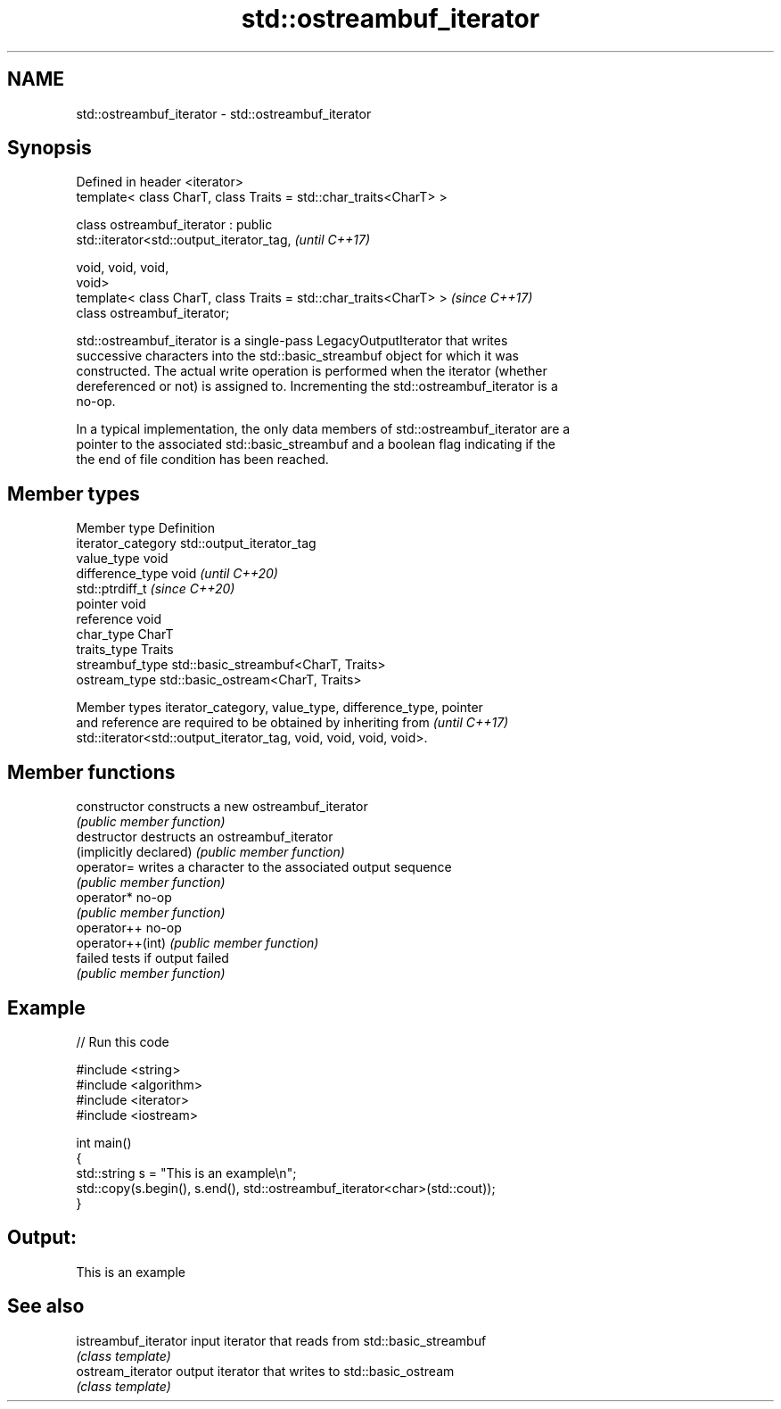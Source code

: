 .TH std::ostreambuf_iterator 3 "2021.11.17" "http://cppreference.com" "C++ Standard Libary"
.SH NAME
std::ostreambuf_iterator \- std::ostreambuf_iterator

.SH Synopsis
   Defined in header <iterator>
   template< class CharT, class Traits = std::char_traits<CharT> >

   class ostreambuf_iterator : public
   std::iterator<std::output_iterator_tag,                                \fI(until C++17)\fP

                                                    void, void, void,
   void>
   template< class CharT, class Traits = std::char_traits<CharT> >        \fI(since C++17)\fP
   class ostreambuf_iterator;

   std::ostreambuf_iterator is a single-pass LegacyOutputIterator that writes
   successive characters into the std::basic_streambuf object for which it was
   constructed. The actual write operation is performed when the iterator (whether
   dereferenced or not) is assigned to. Incrementing the std::ostreambuf_iterator is a
   no-op.

   In a typical implementation, the only data members of std::ostreambuf_iterator are a
   pointer to the associated std::basic_streambuf and a boolean flag indicating if the
   the end of file condition has been reached.

.SH Member types

   Member type       Definition
   iterator_category std::output_iterator_tag
   value_type        void
   difference_type   void           \fI(until C++20)\fP
                     std::ptrdiff_t \fI(since C++20)\fP
   pointer           void
   reference         void
   char_type         CharT
   traits_type       Traits
   streambuf_type    std::basic_streambuf<CharT, Traits>
   ostream_type      std::basic_ostream<CharT, Traits>

   Member types iterator_category, value_type, difference_type, pointer
   and reference are required to be obtained by inheriting from           \fI(until C++17)\fP
   std::iterator<std::output_iterator_tag, void, void, void, void>.

.SH Member functions

   constructor           constructs a new ostreambuf_iterator
                         \fI(public member function)\fP
   destructor            destructs an ostreambuf_iterator
   (implicitly declared) \fI(public member function)\fP
   operator=             writes a character to the associated output sequence
                         \fI(public member function)\fP
   operator*             no-op
                         \fI(public member function)\fP
   operator++            no-op
   operator++(int)       \fI(public member function)\fP
   failed                tests if output failed
                         \fI(public member function)\fP

.SH Example


// Run this code

 #include <string>
 #include <algorithm>
 #include <iterator>
 #include <iostream>

 int main()
 {
     std::string s = "This is an example\\n";
     std::copy(s.begin(), s.end(), std::ostreambuf_iterator<char>(std::cout));
 }

.SH Output:

 This is an example

.SH See also

   istreambuf_iterator input iterator that reads from std::basic_streambuf
                       \fI(class template)\fP
   ostream_iterator    output iterator that writes to std::basic_ostream
                       \fI(class template)\fP
